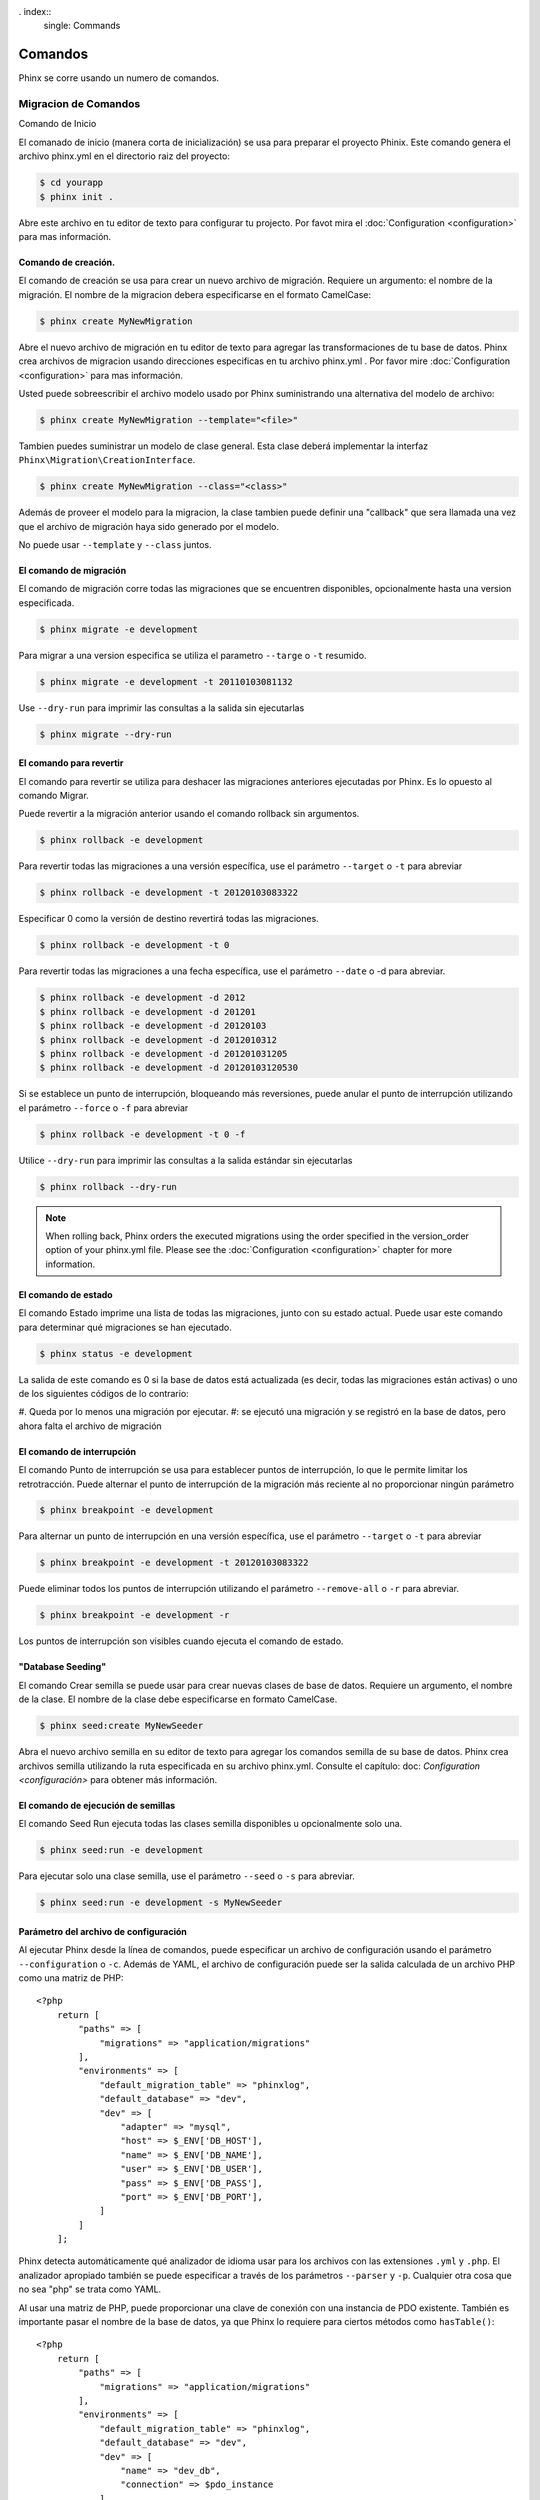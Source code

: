 . index::
   single: Commands

Comandos
########

Phinx se corre usando un numero de comandos.

Migracion de Comandos
=====================

Comando de Inicio

El comanado de inicio (manera corta de inicialización) se usa para preparar el proyecto Phinix. Este comando genera el archivo phinx.yml en el directorio raiz del proyecto:

.. code-block:: bash

    $ cd yourapp
    $ phinx init .

Abre este archivo en tu editor de texto para configurar tu projecto. Por favot mira el :doc:`Configuration <configuration>` para mas información.

Comando de creación.
--------------------

El comando de creación se usa para crear un nuevo archivo de migración. Requiere un argumento: el nombre de la migración. El nombre de la migracion debera especificarse en el formato CamelCase:

.. code-block:: bash

    $ phinx create MyNewMigration

Abre el nuevo archivo de migración en tu editor de texto  para agregar las transformaciones de tu base de datos. Phinx crea archivos de migracion usando direcciones especificas en tu archivo phinx.yml . Por favor mire :doc:`Configuration <configuration>` para mas información. 

Usted puede sobreescribir el archivo modelo usado por Phinx suministrando una alternativa del modelo de archivo:

.. code-block:: bash

    $ phinx create MyNewMigration --template="<file>"

Tambien puedes suministrar un modelo de clase general. Esta clase deberá implementar la interfaz ``Phinx\Migration\CreationInterface``.

.. code-block:: bash

    $ phinx create MyNewMigration --class="<class>"

Además de proveer el modelo para la migracion, la clase tambien puede definir una "callback" que sera llamada una vez que el archivo de migración haya sido generado por el modelo. 

No puede usar ``--template`` y ``--class`` juntos.

El comando de migración
-----------------------

El comando de migración corre todas las migraciones que se encuentren disponibles, opcionalmente hasta una version especificada.

.. code-block:: bash

    $ phinx migrate -e development

Para migrar a una version especifica se utiliza el parametro ``--targe`` o ``-t`` resumido.

.. code-block:: bash

    $ phinx migrate -e development -t 20110103081132

Use ``--dry-run`` para imprimir las consultas a la salida sin ejecutarlas 

.. code-block:: bash

    $ phinx migrate --dry-run


El comando para revertir
------------------------

El comando para revertir se utiliza para deshacer las migraciones anteriores ejecutadas por Phinx. Es lo opuesto al comando Migrar.  

Puede revertir a la migración anterior usando el comando rollback sin argumentos.

.. code-block:: bash

    $ phinx rollback -e development

Para revertir todas las migraciones a una versión específica, use el parámetro ``--target`` o ``-t`` para abreviar

.. code-block:: bash

    $ phinx rollback -e development -t 20120103083322

Especificar 0 como la versión de destino revertirá todas las migraciones.

.. code-block:: bash

    $ phinx rollback -e development -t 0

Para revertir todas las migraciones a una fecha específica, use el parámetro ``--date`` o -d para abreviar.

.. code-block:: bash

    $ phinx rollback -e development -d 2012
    $ phinx rollback -e development -d 201201
    $ phinx rollback -e development -d 20120103
    $ phinx rollback -e development -d 2012010312
    $ phinx rollback -e development -d 201201031205
    $ phinx rollback -e development -d 20120103120530

Si se establece un punto de interrupción, bloqueando más reversiones, puede anular el punto de interrupción utilizando el parámetro ``--force`` o ``-f`` para abreviar

.. code-block:: bash

    $ phinx rollback -e development -t 0 -f

Utilice ``--dry-run`` para imprimir las consultas a la salida estándar sin ejecutarlas

.. code-block:: bash

    $ phinx rollback --dry-run

.. note::

    When rolling back, Phinx orders the executed migrations using the order specified in the version_order option of your phinx.yml file. Please see the :doc:`Configuration <configuration>` chapter for more information.

El comando de estado
--------------------

El comando Estado imprime una lista de todas las migraciones, junto con su estado actual. Puede usar este comando para determinar qué migraciones se han ejecutado.

.. code-block:: bash

    $ phinx status -e development

La salida de este comando es 0 si la base de datos está actualizada (es decir, todas las migraciones están activas) o uno de los siguientes códigos de lo contrario:

#. Queda por lo menos una migración por ejecutar.
#: se ejecutó una migración y se registró en la base de datos, pero ahora falta
el archivo de migración

El comando de interrupción 
---------------------------

El comando Punto de interrupción se usa para establecer puntos de interrupción, lo que le permite limitar los retrotracción. Puede alternar el punto de interrupción de la migración más reciente al no proporcionar ningún parámetro

.. code-block:: bash

    $ phinx breakpoint -e development

Para alternar un punto de interrupción en una versión específica, use el parámetro ``--target`` o ``-t`` para abreviar

.. code-block:: bash

    $ phinx breakpoint -e development -t 20120103083322

Puede eliminar todos los puntos de interrupción utilizando el parámetro ``--remove-all`` o ``-r`` para abreviar.

.. code-block:: bash

    $ phinx breakpoint -e development -r

Los puntos de interrupción son visibles cuando ejecuta el comando de estado.

"Database Seeding"
------------------

El comando Crear semilla se puede usar para crear nuevas clases de base de datos. Requiere un argumento, el nombre de la clase. El nombre de la clase debe especificarse en formato CamelCase.

.. code-block:: bash

    $ phinx seed:create MyNewSeeder

Abra el nuevo archivo semilla en su editor de texto para agregar los comandos semilla de su base de datos. Phinx crea archivos semilla utilizando la ruta especificada en su archivo phinx.yml. Consulte el capítulo: doc: `Configuration <configuración>` para obtener más información.

El comando de ejecución de semillas
-----------------------------------

El comando Seed Run ejecuta todas las clases semilla disponibles u opcionalmente solo una.

.. code-block:: bash

    $ phinx seed:run -e development

Para ejecutar solo una clase semilla, use el parámetro ``--seed`` o ``-s`` para abreviar.

.. code-block:: bash

    $ phinx seed:run -e development -s MyNewSeeder


Parámetro del archivo de configuración
--------------------------------------

Al ejecutar Phinx desde la línea de comandos, puede especificar un archivo de configuración usando el parámetro ``--configuration`` o ``-c``. Además de YAML, el archivo de configuración puede ser la salida calculada de un archivo PHP como una matriz de PHP::

    <?php
        return [
            "paths" => [
                "migrations" => "application/migrations"
            ],
            "environments" => [
                "default_migration_table" => "phinxlog",
                "default_database" => "dev",
                "dev" => [
                    "adapter" => "mysql",
                    "host" => $_ENV['DB_HOST'],
                    "name" => $_ENV['DB_NAME'],
                    "user" => $_ENV['DB_USER'],
                    "pass" => $_ENV['DB_PASS'],
                    "port" => $_ENV['DB_PORT'],
                ]
            ]
        ];

Phinx detecta automáticamente qué analizador de idioma usar para los archivos con las extensiones ``.yml`` y ``.php``. El analizador apropiado también se puede especificar a través de los parámetros ``--parser`` y ``-p``. Cualquier otra cosa que no sea "php" se trata como YAML.

Al usar una matriz de PHP, puede proporcionar una clave de conexión con una instancia de PDO existente. También es importante pasar el nombre de la base de datos, ya que Phinx lo requiere para ciertos métodos como ``hasTable()``::

    <?php
        return [
            "paths" => [
                "migrations" => "application/migrations"
            ],
            "environments" => [
                "default_migration_table" => "phinxlog",
                "default_database" => "dev",
                "dev" => [
                    "name" => "dev_db",
                    "connection" => $pdo_instance
                ]
            ]
        ];

Ejecutando Phinx en una aplicación web
--------------------------------------

Phinx también se puede ejecutar dentro de una aplicación web utilizando la clase ``Phinx\Wrapper\TextWrapper``. Un ejemplo de esto se proporciona en **app/web.php**, que se puede ejecutar como un servidor independiente:

.. code-block:: bash

    $ php -S localhost:8000 vendor/robmorgan/phinx/app/web.php

Esto creará un servidor web local en http://localhost:8000 que mostrará el estado actual de la migración de forma predeterminada. Para ejecutar las migraciones, use http://localhost:8000/migrate y para revertir use http: // localhost: 8000 / rollback.

La aplicación web incluida es solo un ejemplo y no debe utilizarse en producción


.. note::
    Para modificar las variables de configuración en tiempo de ejecución
    e invalidar ``%%PHINX_DBNAME%%`` u otra opción dinámica, establezca ``$
    _SERVER['PHINX_DBNAME']`` antes de ejecutar los comandos. Las opciones
    disponibles están documentadas en la página de Configuración.

Usando Phinx con PHPUnit
------------------------

Phinx puede usarse dentro de las pruebas de su unidad para preparar o sembrar la base de datos. Puedes usarlo programáticamente::

    public function setUp ()
    {
      $app = new PhinxApplication();
      $app->setAutoExit(false);
      $app->run(new StringInput('migrate'), new NullOutput());
    }

Si usa una base de datos de memoria, deberá darle a Phinx una instancia de PDO específica. Puedes interactuar con Phinx directamente usando la clase Manager::

    use PDO;
    use Phinx\Config\Config;
    use Phinx\Migration\Manager;
    use PHPUnit\Framework\TestCase;
    use Symfony\Component\Console\Input\StringInput;
    use Symfony\Component\Console\Output\NullOutput;

    class DatabaseTestCase extends TestCase {

        public function setUp ()
        {
            $pdo = new PDO('sqlite::memory:', null, null, [
                PDO::ATTR_ERRMODE => PDO::ERRMODE_EXCEPTION
            ]);
            $configArray = require('phinx.php');
            $configArray['environments']['test'] = [
                'adapter'    => 'sqlite',
                'connection' => $pdo
            ];
            $config = new Config($configArray);
            $manager = new Manager($config, new StringInput(' '), new NullOutput());
            $manager->migrate('test');
            $manager->seed('test');
            // You can change default fetch mode after the seeding
            $this->pdo->setAttribute(PDO::ATTR_DEFAULT_FETCH_MODE, PDO::FETCH_OBJ);
            $this->pdo = $pdo;
        }

    }
